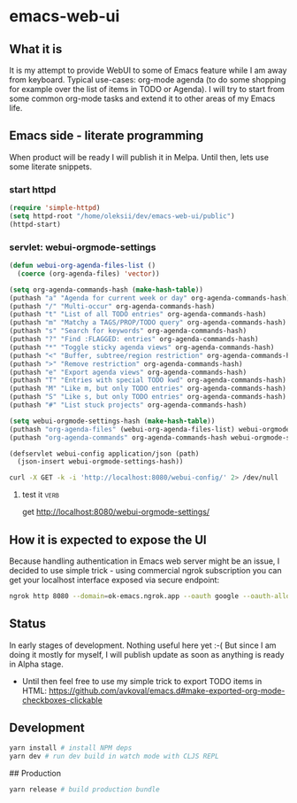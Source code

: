 
* emacs-web-ui



** What it is

It is my attempt to provide WebUI to some of Emacs feature while I am away from keyboard. Typical use-cases: org-mode
agenda (to do some shopping for example over the list of items in TODO or Agenda). I will try to start from some common
org-mode tasks and extend it to other areas of my Emacs life.

** Emacs side - literate programming

When product will be ready I will publish it in Melpa. Until then, lets use some literate snippets.



*** start httpd

 #+BEGIN_SRC emacs-lisp :results output none
 (require 'simple-httpd)
 (setq httpd-root "/home/oleksii/dev/emacs-web-ui/public")
 (httpd-start)
 #+END_SRC

*** servlet: webui-orgmode-settings

#+begin_src emacs-lisp
(defun webui-org-agenda-files-list ()
  (coerce (org-agenda-files) 'vector))

(setq org-agenda-commands-hash (make-hash-table))
(puthash "a" "Agenda for current week or day" org-agenda-commands-hash)
(puthash "/" "Multi-occur" org-agenda-commands-hash)
(puthash "t" "List of all TODO entries" org-agenda-commands-hash)
(puthash "m" "Matchy a TAGS/PROP/TODO query" org-agenda-commands-hash)
(puthash "s" "Search for keywords" org-agenda-commands-hash)
(puthash "?" "Find :FLAGGED: entries" org-agenda-commands-hash)
(puthash "*" "Toggle sticky agenda views" org-agenda-commands-hash)
(puthash "<" "Buffer, subtree/region restriction" org-agenda-commands-hash)
(puthash ">" "Remove restriction" org-agenda-commands-hash)
(puthash "e" "Export agenda views" org-agenda-commands-hash)
(puthash "T" "Entries with special TODO kwd" org-agenda-commands-hash)
(puthash "M" "Like m, but only TODO entries" org-agenda-commands-hash)
(puthash "S" "Like s, but only TODO entries" org-agenda-commands-hash)
(puthash "#" "List stuck projects" org-agenda-commands-hash)

(setq webui-orgmode-settings-hash (make-hash-table))
(puthash "org-agenda-files" (webui-org-agenda-files-list) webui-orgmode-settings-hash)
(puthash "org-agenda-commands" org-agenda-commands-hash webui-orgmode-settings-hash)

(defservlet webui-config application/json (path)
  (json-insert webui-orgmode-settings-hash))
#+end_src

#+RESULTS:
: httpd/webui-config

#+BEGIN_SRC sh :dir ~ :results output replace :async :exports both
curl -X GET -k -i 'http://localhost:8080/webui-config/' 2> /dev/null
#+END_SRC

**** test it                                                           :verb:
get http://localhost:8080/webui-orgmode-settings/

** How it is expected to expose the UI

Because handling authentication in Emacs web server might be an issue, I decided to use simple trick - using commercial
ngrok subscription you can get your localhost interface exposed via secure endpoint:

#+begin_src bash
ngrok http 8080 --domain=ok-emacs.ngrok.app --oauth google --oauth-allow-email alex.v.koval@gmail.com
#+end_src

** Status

In early stages of development. Nothing useful here yet :-( 
But since I am doing it mostly for myself, I will publish update as soon as anything is ready in Alpha stage.

- Until then feel free to use my simple trick to export TODO items in HTML: https://github.com/avkoval/emacs.d#make-exported-org-mode-checkboxes-clickable

** Development

   #+begin_src bash
   yarn install # install NPM deps
   yarn dev # run dev build in watch mode with CLJS REPL
   #+end_src

## Production

   #+begin_src bash
   yarn release # build production bundle
   #+end_src
